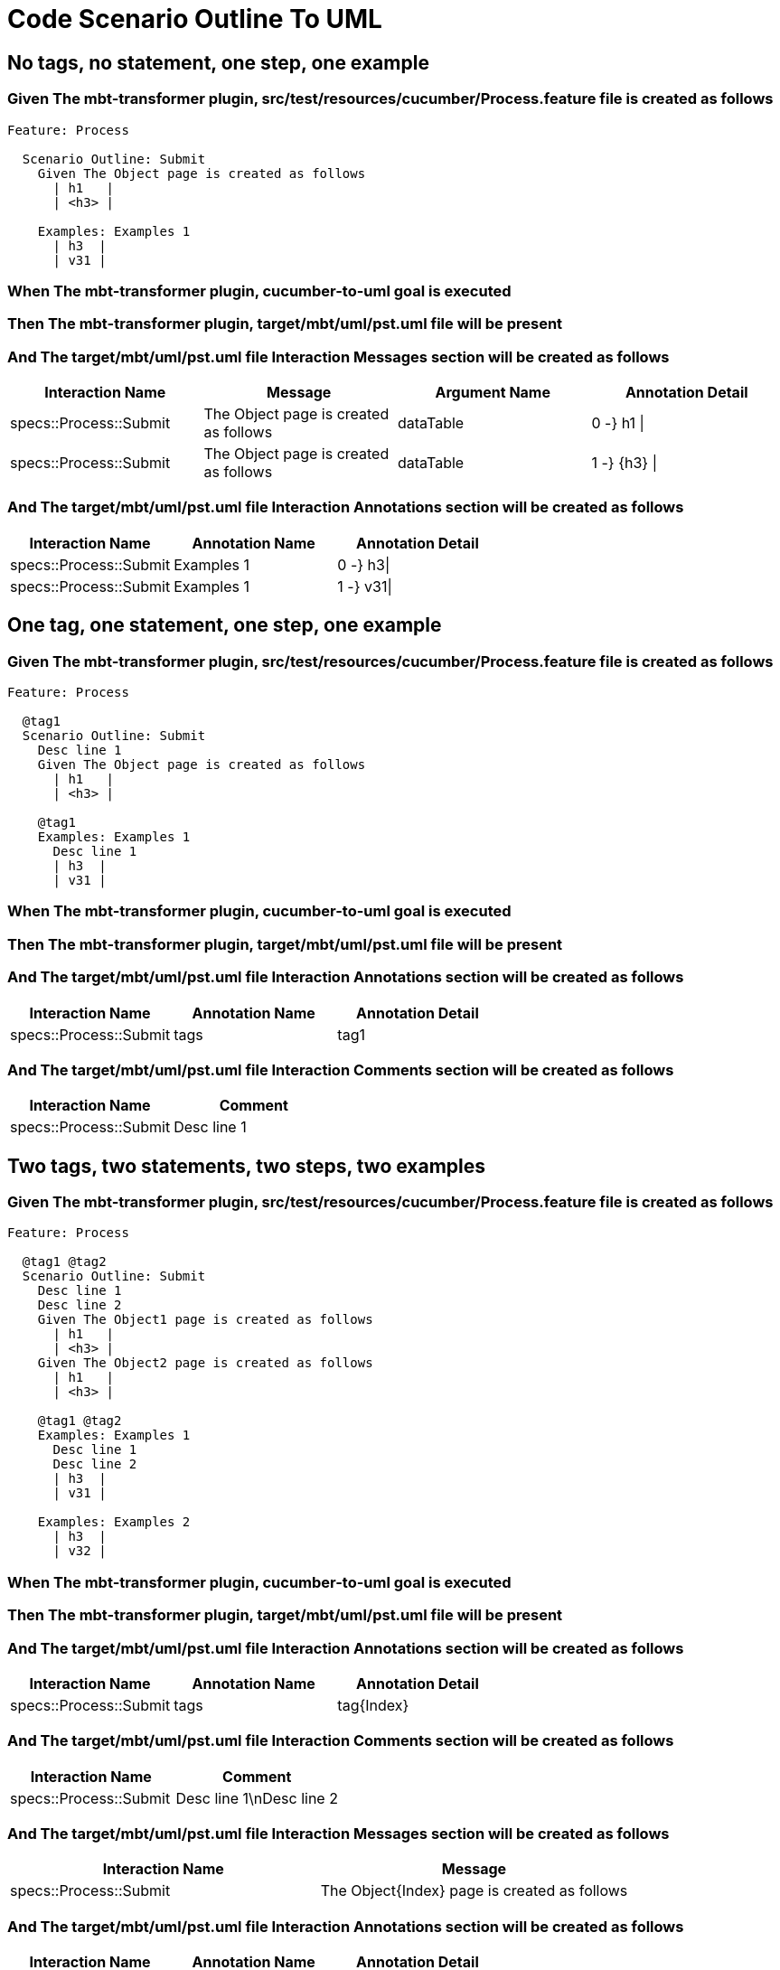 :tags: sheep-dog-dev
= Code Scenario Outline To UML

== No tags, no statement, one step, one example

=== Given The mbt-transformer plugin, src/test/resources/cucumber/Process.feature file is created as follows

----
Feature: Process

  Scenario Outline: Submit
    Given The Object page is created as follows
      | h1   |
      | <h3> |

    Examples: Examples 1
      | h3  |
      | v31 |
----

=== When The mbt-transformer plugin, cucumber-to-uml goal is executed

=== Then The mbt-transformer plugin, target/mbt/uml/pst.uml file will be present

=== And The target/mbt/uml/pst.uml file Interaction Messages section will be created as follows

[options="header"]
|===
| Interaction Name| Message| Argument Name| Annotation Detail
| specs::Process::Submit| The Object page is created as follows| dataTable| 0 -} h1 \|
| specs::Process::Submit| The Object page is created as follows| dataTable| 1 -} {h3} \|
|===

=== And The target/mbt/uml/pst.uml file Interaction Annotations section will be created as follows

[options="header"]
|===
| Interaction Name| Annotation Name| Annotation Detail
| specs::Process::Submit| Examples 1| 0 -} h3\|
| specs::Process::Submit| Examples 1| 1 -} v31\|
|===

== One tag, one statement, one step, one example

=== Given The mbt-transformer plugin, src/test/resources/cucumber/Process.feature file is created as follows

----
Feature: Process

  @tag1
  Scenario Outline: Submit
    Desc line 1
    Given The Object page is created as follows
      | h1   |
      | <h3> |

    @tag1
    Examples: Examples 1
      Desc line 1
      | h3  |
      | v31 |
----

=== When The mbt-transformer plugin, cucumber-to-uml goal is executed

=== Then The mbt-transformer plugin, target/mbt/uml/pst.uml file will be present

=== And The target/mbt/uml/pst.uml file Interaction Annotations section will be created as follows

[options="header"]
|===
| Interaction Name| Annotation Name| Annotation Detail
| specs::Process::Submit| tags| tag1
|===

=== And The target/mbt/uml/pst.uml file Interaction Comments section will be created as follows

[options="header"]
|===
| Interaction Name| Comment
| specs::Process::Submit| Desc line 1
|===

== Two tags, two statements, two steps, two examples

=== Given The mbt-transformer plugin, src/test/resources/cucumber/Process.feature file is created as follows

----
Feature: Process

  @tag1 @tag2
  Scenario Outline: Submit
    Desc line 1
    Desc line 2
    Given The Object1 page is created as follows
      | h1   |
      | <h3> |
    Given The Object2 page is created as follows
      | h1   |
      | <h3> |

    @tag1 @tag2
    Examples: Examples 1
      Desc line 1
      Desc line 2
      | h3  |
      | v31 |

    Examples: Examples 2
      | h3  |
      | v32 |
----

=== When The mbt-transformer plugin, cucumber-to-uml goal is executed

=== Then The mbt-transformer plugin, target/mbt/uml/pst.uml file will be present

=== And The target/mbt/uml/pst.uml file Interaction Annotations section will be created as follows

[options="header"]
|===
| Interaction Name| Annotation Name| Annotation Detail
| specs::Process::Submit| tags| tag{Index}
|===

=== And The target/mbt/uml/pst.uml file Interaction Comments section will be created as follows

[options="header"]
|===
| Interaction Name| Comment
| specs::Process::Submit| Desc line 1\nDesc line 2
|===

=== And The target/mbt/uml/pst.uml file Interaction Messages section will be created as follows

[options="header"]
|===
| Interaction Name| Message
| specs::Process::Submit| The Object{Index} page is created as follows
|===

=== And The target/mbt/uml/pst.uml file Interaction Annotations section will be created as follows

[options="header"]
|===
| Interaction Name| Annotation Name| Annotation Detail
| specs::Process::Submit| Examples {Index}| 0 -} h3\|
| specs::Process::Submit| Examples {Index}| 1 -} v3{Index}\|
|===

[examples="true"]
=== Indices

[options="header"]
|===
| Index
| 1
| 2
|===

== Three tags, three statements, three steps, three examples

=== Given The mbt-transformer plugin, src/test/resources/cucumber/Process.feature file is created as follows

----
Feature: Process

  @tag1 @tag2 @tag3
  Scenario Outline: Submit
    Desc line 1
    Desc line 2
    Desc line 3
    Given The Object1 page is created as follows
      | h1   |
      | <h3> |
    Given The Object2 page is created as follows
      | h1   |
      | <h3> |
    Given The Object3 page is created as follows
      | h1   |
      | <h3> |

    Examples: Examples 1
      | h3  |
      | v31 |

    Examples: Examples 2
      | h3  |
      | v32 |

    Examples: Examples 3
      | h3  |
      | v33 |
----

=== When The mbt-transformer plugin, cucumber-to-uml goal is executed

=== Then The mbt-transformer plugin, target/mbt/uml/pst.uml file will be present

=== And The target/mbt/uml/pst.uml file Interaction Annotations section will be created as follows

[options="header"]
|===
| Interaction Name| Annotation Name| Annotation Detail
| specs::Process::Submit| tags| tag{Index}
|===

=== And The target/mbt/uml/pst.uml file Interaction Comments section will be created as follows

[options="header"]
|===
| Interaction Name| Comment
| specs::Process::Submit| Desc line 1\nDesc line 2\nDesc line 3
|===

=== And The target/mbt/uml/pst.uml file Interaction Messages section will be created as follows

[options="header"]
|===
| Interaction Name| Message
| specs::Process::Submit| The Object{Index} page is created as follows
|===

=== And The target/mbt/uml/pst.uml file Interaction Annotations section will be created as follows

[options="header"]
|===
| Interaction Name| Annotation Name| Annotation Detail
| specs::Process::Submit| Examples {Index}| 0 -} h3\|
| specs::Process::Submit| Examples {Index}| 1 -} v3{Index}\|
|===

[examples="true"]
=== Indices

[options="header"]
|===
| Index
| 1
| 2
| 3
|===

== Selected tags

=== Given The mbt-transformer plugin, src/test/resources/cucumber/Process.feature file is created as follows

----
Feature: Process

  @tag1
  Scenario Outline: Submit
    Given The Object1 page is empty

    Examples: Examples 1
      | h3  |
      | v31 |

  @tag2
  Scenario Outline: Submit2
    Given The Object1 page is empty

    Examples: Examples 1
      | h3  |
      | v31 |
----

=== When The mbt-transformer plugin, cucumber-to-uml goal is executed with

[options="header"]
|===
| Tags
| tag1
|===

=== Then The mbt-transformer plugin, target/mbt/uml/pst.uml file will be present

=== And The target/mbt/uml/pst.uml file Interaction section will be created as follows

[options="header"]
|===
| Interaction Name
| specs::Process::Submit
|===

=== But The target/mbt/uml/pst.uml file Interaction section won't be created as follows

[options="header"]
|===
| Interaction Name
| specs::Process::Submit2
|===
